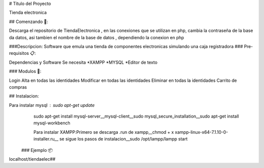 ﻿# Título del Proyecto

Tienda electronica

## Comenzando 🚀:

Descarga el repositorio de TiendaElectronica , en las conexiones que se utilizan en php, cambia la contraseña de la base da datos, asi tambien el nombre de la base de datos , dependiendo la conexion en php

###Descripcion: Software que emula una tienda de componentes electronicas simulando una caja registradora
### Pre-requisitos 📋:

Dependencias y Software
Se necesita 
*XAMPP
*MYSQL
*Editor de texto

### Modulos 🔧:

Login Alta en todas las identidades
Modificar en todas las identidades
Eliminar en todas la identidades
Carrito de compras

## Instalacion:

Para instalar mysql : sudo apt-get update
  sudo apt-get install mysql-server__mysql-client__sudo mysql_secure_installation__sudo apt-get install mysql-workbench
  
  Para instalar XAMPP:Primero se descarga .run de xampp__chmod + x xampp-linux-x64-7.1.10-0-installer.ru__ se sigue los pasos de instalacion__sudo /opt/lampp/lampp start
 ### Ejemplo 📦

localhost/tiendaelec##

